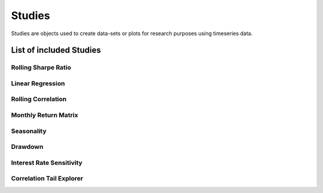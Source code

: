 Studies
========

Studies are objects used to create data-sets or plots for research purposes using timeseries data.


List of included Studies
-------------------------

Rolling Sharpe Ratio
+++++++++++++++++++++

Linear Regression
++++++++++++++++++

Rolling Correlation
++++++++++++++++++++

Monthly Return Matrix
++++++++++++++++++++++

Seasonality
++++++++++++

Drawdown
+++++++++

Interest Rate Sensitivity
++++++++++++++++++++++++++

Correlation Tail Explorer
+++++++++++++++++++++++++++
